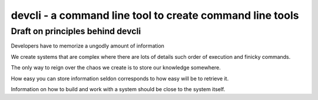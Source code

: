 devcli - a command line tool to create command line tools
=========================================================

Draft on principles behind devcli
---------------------------------

Developers have to memorize a ungodly amount of information

We create systems that are complex where there are lots of details such
order of execution and finicky commands.

The only way to reign over the chaos we create is to store our knowledge
somewhere.

How easy you can store information seldon corresponds to how easy will be
to retrieve it.

Information on how to build and work with a system should be close to the system
itself.
